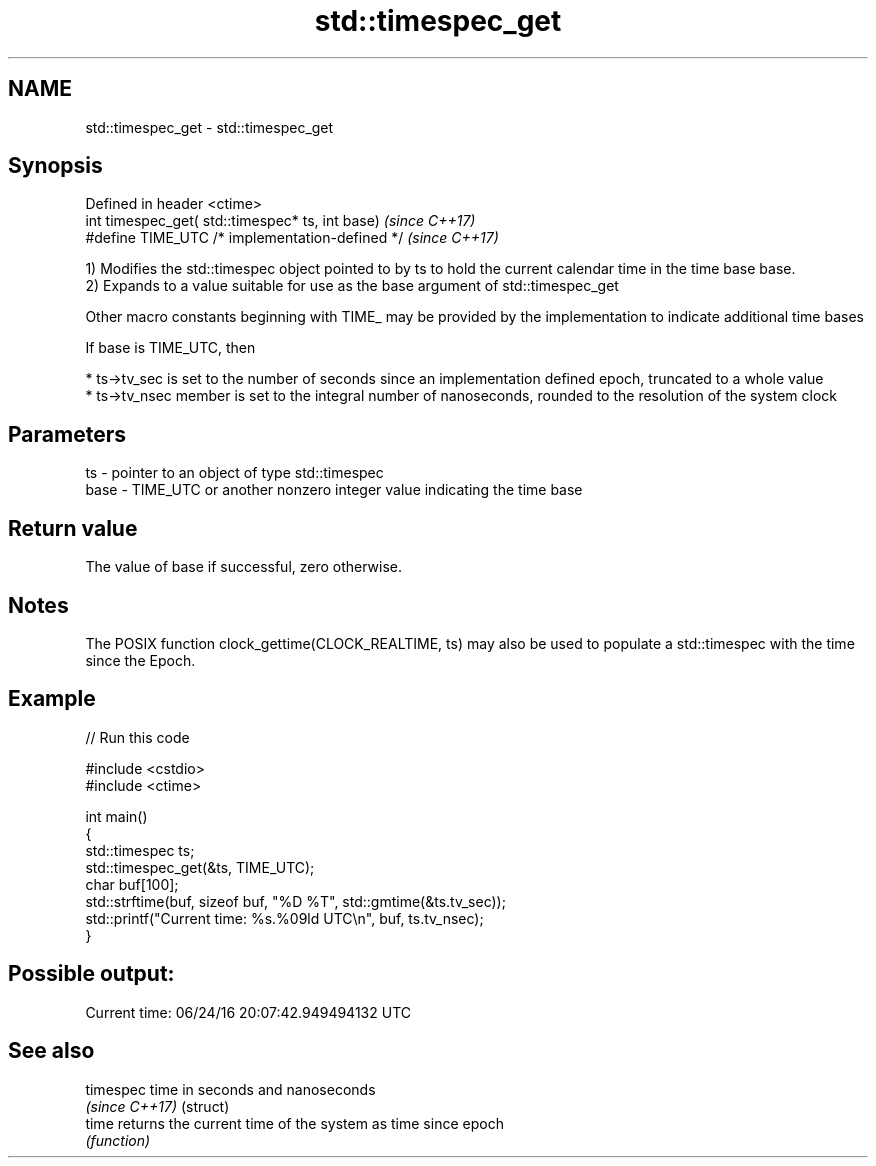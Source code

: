 .TH std::timespec_get 3 "2020.03.24" "http://cppreference.com" "C++ Standard Libary"
.SH NAME
std::timespec_get \- std::timespec_get

.SH Synopsis
   Defined in header <ctime>
   int timespec_get( std::timespec* ts, int base)  \fI(since C++17)\fP
   #define TIME_UTC /* implementation-defined */   \fI(since C++17)\fP

   1) Modifies the std::timespec object pointed to by ts to hold the current calendar time in the time base base.
   2) Expands to a value suitable for use as the base argument of std::timespec_get

   Other macro constants beginning with TIME_ may be provided by the implementation to indicate additional time bases

   If base is TIME_UTC, then

     * ts->tv_sec is set to the number of seconds since an implementation defined epoch, truncated to a whole value
     * ts->tv_nsec member is set to the integral number of nanoseconds, rounded to the resolution of the system clock

.SH Parameters

   ts   - pointer to an object of type std::timespec
   base - TIME_UTC or another nonzero integer value indicating the time base

.SH Return value

   The value of base if successful, zero otherwise.

.SH Notes

   The POSIX function clock_gettime(CLOCK_REALTIME, ts) may also be used to populate a std::timespec with the time since the Epoch.

.SH Example

   
// Run this code

 #include <cstdio>
 #include <ctime>

 int main()
 {
     std::timespec ts;
     std::timespec_get(&ts, TIME_UTC);
     char buf[100];
     std::strftime(buf, sizeof buf, "%D %T", std::gmtime(&ts.tv_sec));
     std::printf("Current time: %s.%09ld UTC\\n", buf, ts.tv_nsec);
 }

.SH Possible output:

 Current time: 06/24/16 20:07:42.949494132 UTC

.SH See also

   timespec      time in seconds and nanoseconds
   \fI(since C++17)\fP (struct)
   time          returns the current time of the system as time since epoch
                 \fI(function)\fP
